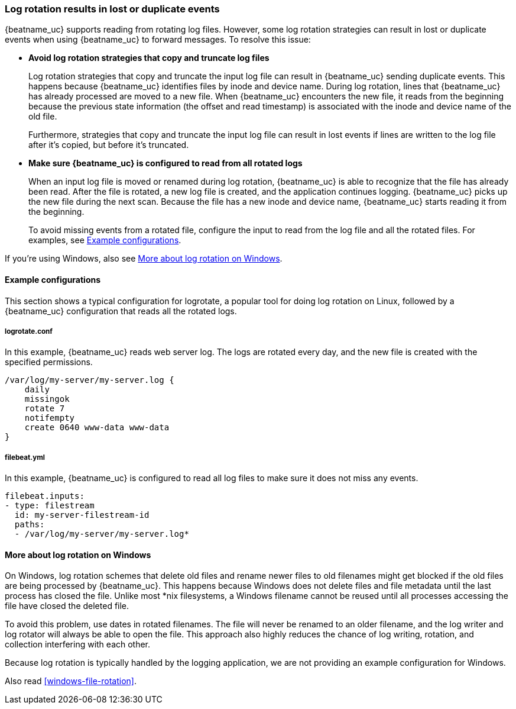 [[file-log-rotation]]
=== Log rotation results in lost or duplicate events

{beatname_uc} supports reading from rotating log files. However, some log
rotation strategies can result in lost or duplicate events when using
{beatname_uc} to forward messages. To resolve this issue:

* *Avoid log rotation strategies that copy and truncate log files* 
+
Log rotation strategies that copy and truncate the input log file can result in
{beatname_uc} sending duplicate events. This happens because {beatname_uc}
identifies files by inode and device name. During log rotation, lines that
{beatname_uc} has already processed are moved to a new file. When
{beatname_uc} encounters the new file, it reads from the beginning because the
previous state information (the offset and read timestamp) is associated with the
inode and device name of the old file.
+
Furthermore, strategies that copy and truncate the input log file can result in
lost events if lines are written to the log file after it's copied, but before
it's truncated.

* *Make sure {beatname_uc} is configured to read from all rotated logs*
+
When an input log file is moved or renamed during log rotation, {beatname_uc} is
able to recognize that the file has already been read. After the file is
rotated, a new log file is created, and the application continues logging.
{beatname_uc} picks up the new file during the next scan. Because the file
has a new inode and device name, {beatname_uc} starts reading it from the
beginning.
+
To avoid missing events from a rotated file, configure the input to read from
the log file and all the rotated files. For examples, see
<<log-rotate-example>>.

If you're using Windows, also see <<log-rotation-windows>>.

[float]
[[log-rotate-example]]
==== Example configurations

This section shows a typical configuration for logrotate, a popular tool for
doing log rotation on Linux, followed by a {beatname_uc} configuration that
reads all the rotated logs.

[float]
[[log-rotate-example-logrotate]]
===== logrotate.conf

In this example, {beatname_uc} reads web server log. The logs are rotated every
day, and the new file is created with the specified permissions.

[source,yaml]
-----------------------------------------------------
/var/log/my-server/my-server.log {
    daily
    missingok
    rotate 7
    notifempty
    create 0640 www-data www-data
}
-----------------------------------------------------

[float]
[[log-rotate-example-filebeat]]
===== filebeat.yml

In this example, {beatname_uc} is configured to read all log files to make
sure it does not miss any events.

[source,yaml]
-----------------------------------------------------
filebeat.inputs:
- type: filestream
  id: my-server-filestream-id
  paths:
  - /var/log/my-server/my-server.log*
-----------------------------------------------------

[float]
[[log-rotation-windows]]
==== More about log rotation on Windows

On Windows, log rotation schemes that delete old files and rename newer
files to old filenames might get blocked if the old files are being processed by
{beatname_uc}. This happens because Windows does not delete files and file
metadata until the last process has closed the file. Unlike most *nix
filesystems, a Windows filename cannot be reused until all processes accessing
the file have closed the deleted file.

To avoid this problem, use dates in rotated filenames. The file will never
be renamed to an older filename, and the log writer and log rotator will always
be able to open the file. This approach also highly reduces the chance of
log writing, rotation, and collection interfering with each other.

Because log rotation is typically handled by the logging application, we are
not providing an example configuration for Windows.

Also read <<windows-file-rotation>>.
